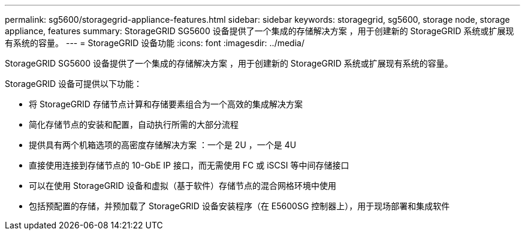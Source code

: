 ---
permalink: sg5600/storagegrid-appliance-features.html 
sidebar: sidebar 
keywords: storagegrid, sg5600, storage node, storage appliance, features 
summary: StorageGRID SG5600 设备提供了一个集成的存储解决方案 ，用于创建新的 StorageGRID 系统或扩展现有系统的容量。 
---
= StorageGRID 设备功能
:icons: font
:imagesdir: ../media/


[role="lead"]
StorageGRID SG5600 设备提供了一个集成的存储解决方案 ，用于创建新的 StorageGRID 系统或扩展现有系统的容量。

StorageGRID 设备可提供以下功能：

* 将 StorageGRID 存储节点计算和存储要素组合为一个高效的集成解决方案
* 简化存储节点的安装和配置，自动执行所需的大部分流程
* 提供具有两个机箱选项的高密度存储解决方案 ：一个是 2U ，一个是 4U
* 直接使用连接到存储节点的 10-GbE IP 接口，而无需使用 FC 或 iSCSI 等中间存储接口
* 可以在使用 StorageGRID 设备和虚拟（基于软件）存储节点的混合网格环境中使用
* 包括预配置的存储，并预加载了 StorageGRID 设备安装程序（在 E5600SG 控制器上），用于现场部署和集成软件

